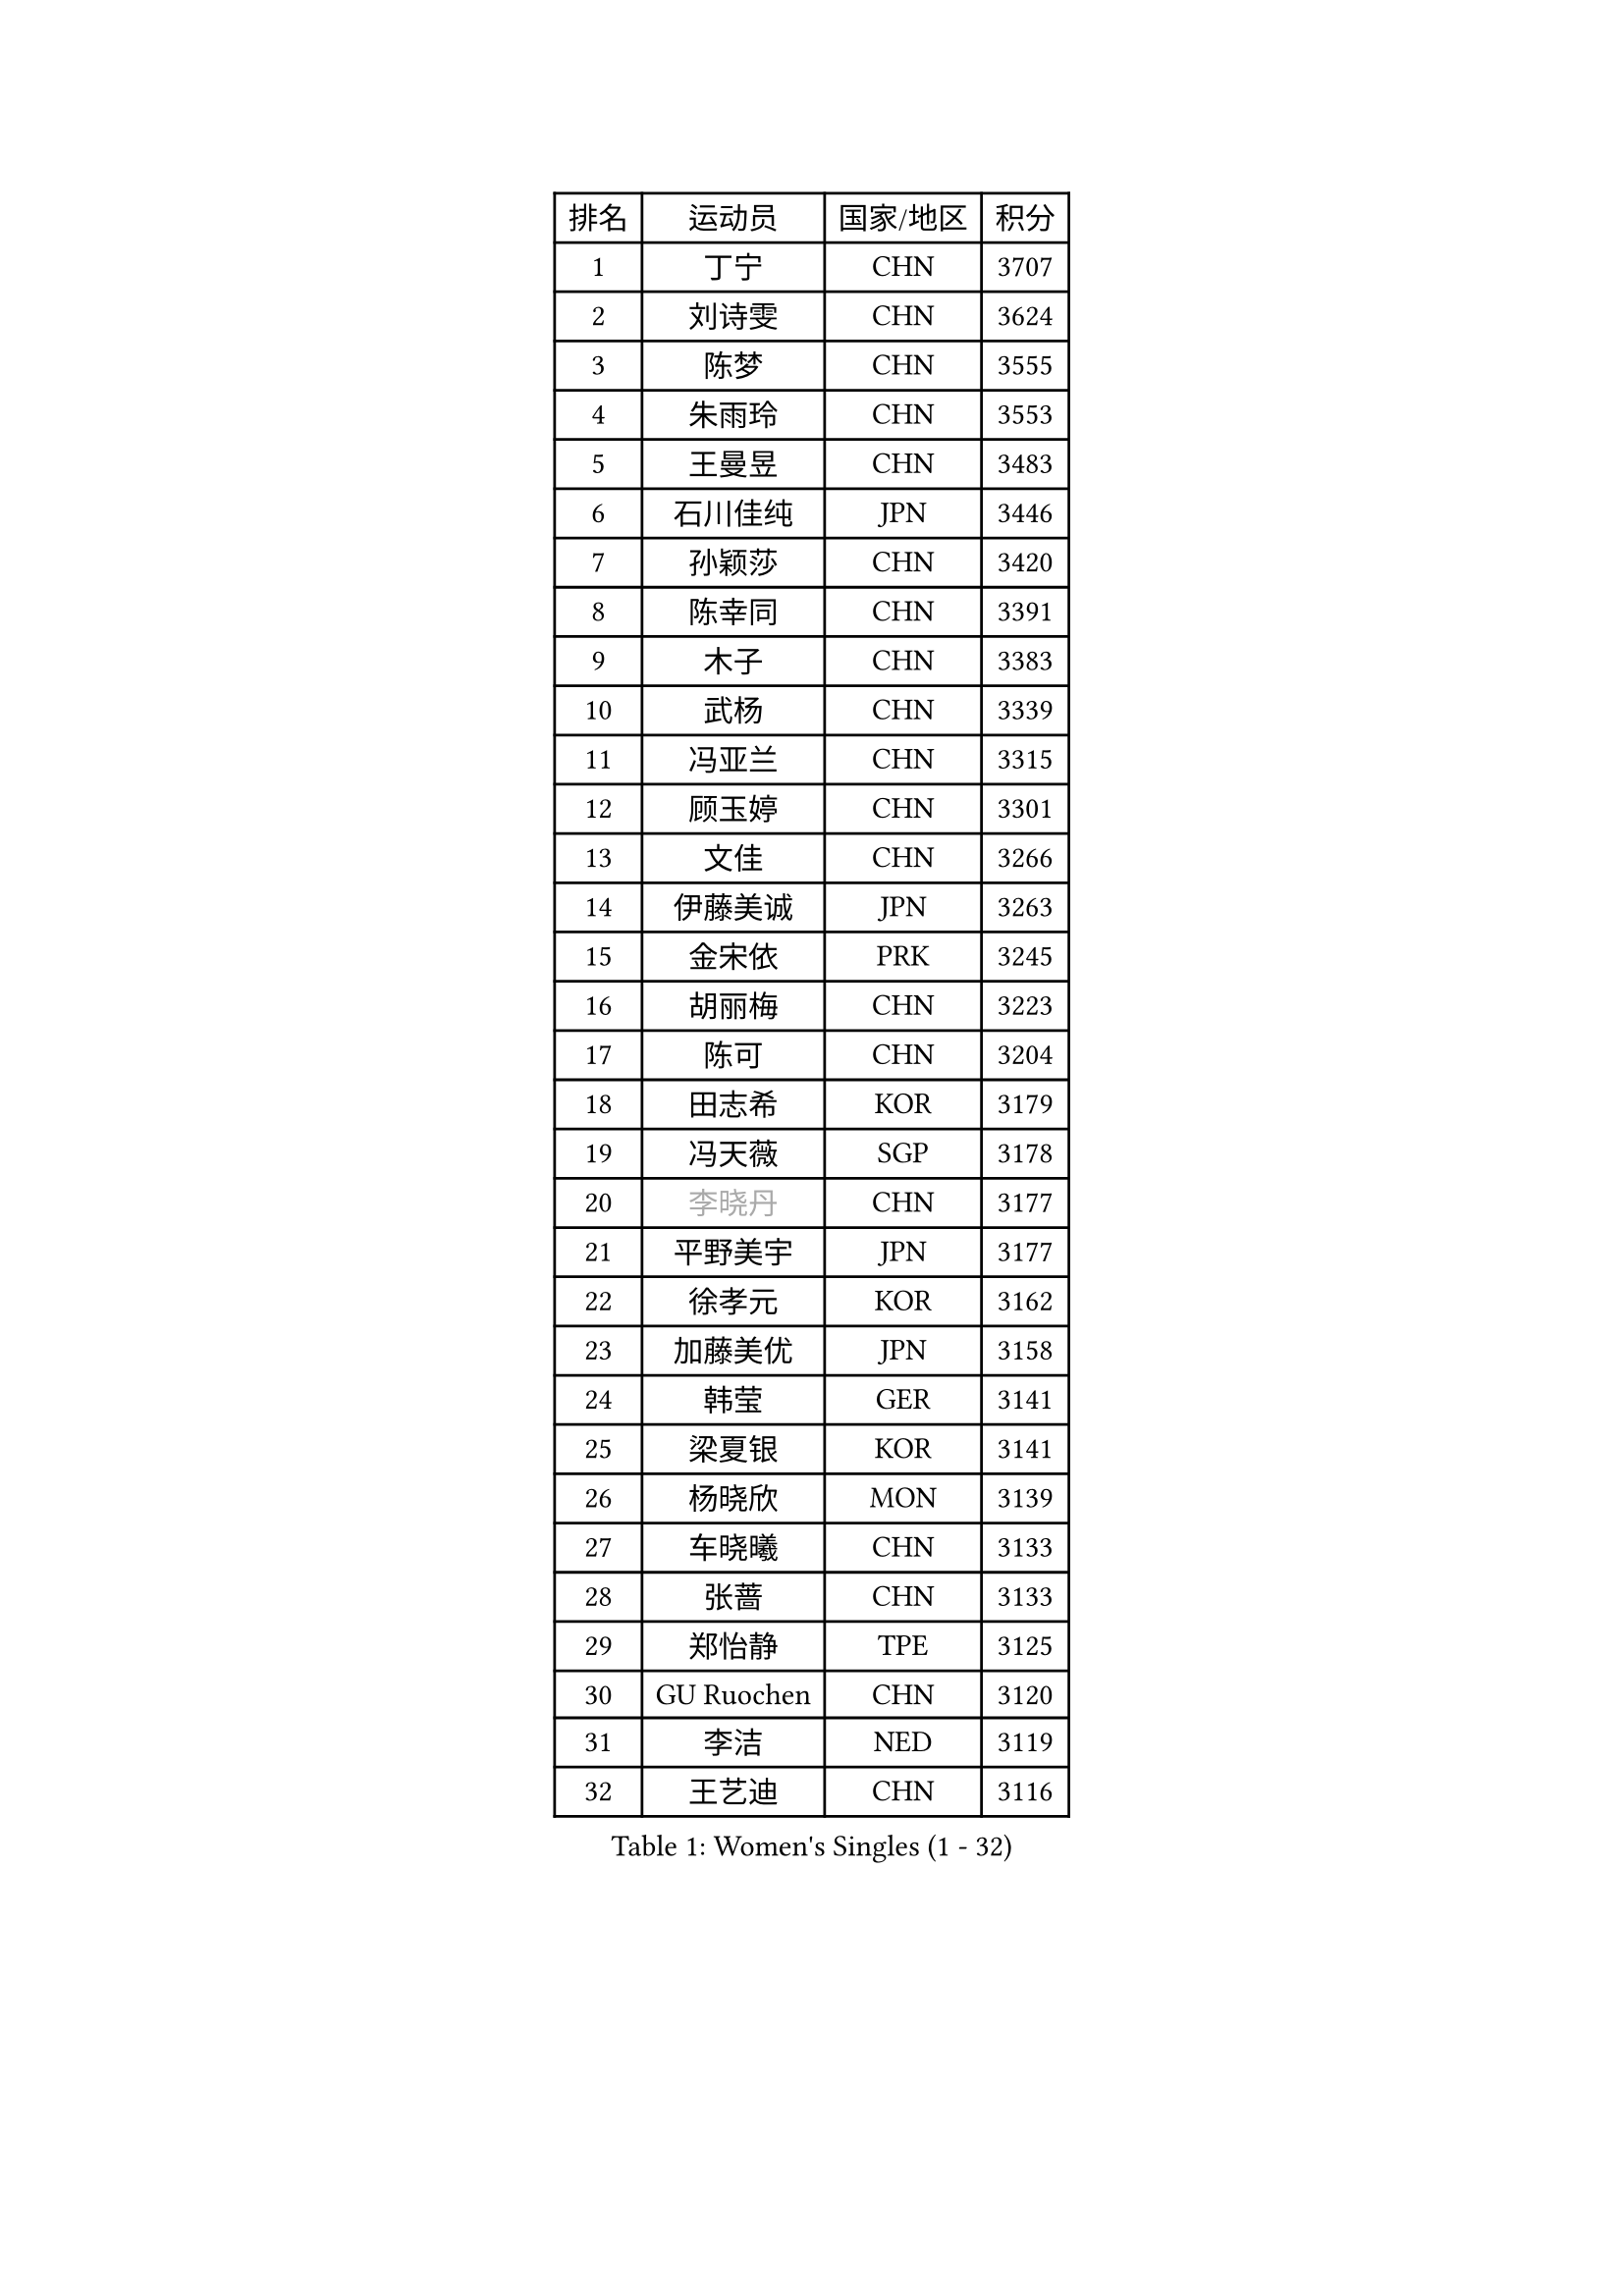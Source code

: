 
#set text(font: ("Courier New", "NSimSun"))
#figure(
  caption: "Women's Singles (1 - 32)",
    table(
      columns: 4,
      [排名], [运动员], [国家/地区], [积分],
      [1], [丁宁], [CHN], [3707],
      [2], [刘诗雯], [CHN], [3624],
      [3], [陈梦], [CHN], [3555],
      [4], [朱雨玲], [CHN], [3553],
      [5], [王曼昱], [CHN], [3483],
      [6], [石川佳纯], [JPN], [3446],
      [7], [孙颖莎], [CHN], [3420],
      [8], [陈幸同], [CHN], [3391],
      [9], [木子], [CHN], [3383],
      [10], [武杨], [CHN], [3339],
      [11], [冯亚兰], [CHN], [3315],
      [12], [顾玉婷], [CHN], [3301],
      [13], [文佳], [CHN], [3266],
      [14], [伊藤美诚], [JPN], [3263],
      [15], [金宋依], [PRK], [3245],
      [16], [胡丽梅], [CHN], [3223],
      [17], [陈可], [CHN], [3204],
      [18], [田志希], [KOR], [3179],
      [19], [冯天薇], [SGP], [3178],
      [20], [#text(gray, "李晓丹")], [CHN], [3177],
      [21], [平野美宇], [JPN], [3177],
      [22], [徐孝元], [KOR], [3162],
      [23], [加藤美优], [JPN], [3158],
      [24], [韩莹], [GER], [3141],
      [25], [梁夏银], [KOR], [3141],
      [26], [杨晓欣], [MON], [3139],
      [27], [车晓曦], [CHN], [3133],
      [28], [张蔷], [CHN], [3133],
      [29], [郑怡静], [TPE], [3125],
      [30], [GU Ruochen], [CHN], [3120],
      [31], [李洁], [NED], [3119],
      [32], [王艺迪], [CHN], [3116],
    )
  )#pagebreak()

#set text(font: ("Courier New", "NSimSun"))
#figure(
  caption: "Women's Singles (33 - 64)",
    table(
      columns: 4,
      [排名], [运动员], [国家/地区], [积分],
      [33], [伯纳黛特 斯佐科斯], [ROU], [3110],
      [34], [李皓晴], [HKG], [3109],
      [35], [芝田沙季], [JPN], [3104],
      [36], [索菲亚 波尔卡诺娃], [AUT], [3102],
      [37], [早田希娜], [JPN], [3098],
      [38], [何卓佳], [CHN], [3097],
      [39], [桥本帆乃香], [JPN], [3095],
      [40], [佐藤瞳], [JPN], [3092],
      [41], [侯美玲], [TUR], [3083],
      [42], [#text(gray, "金景娥")], [KOR], [3077],
      [43], [李佼], [NED], [3069],
      [44], [单晓娜], [GER], [3067],
      [45], [刘佳], [AUT], [3062],
      [46], [傅玉], [POR], [3059],
      [47], [孙铭阳], [CHN], [3057],
      [48], [崔孝珠], [KOR], [3054],
      [49], [张瑞], [CHN], [3052],
      [50], [李倩], [POL], [3052],
      [51], [杜凯琹], [HKG], [3052],
      [52], [曾尖], [SGP], [3045],
      [53], [伊丽莎白 萨玛拉], [ROU], [3043],
      [54], [LANG Kristin], [GER], [3038],
      [55], [EKHOLM Matilda], [SWE], [3032],
      [56], [#text(gray, "SHENG Dandan")], [CHN], [3032],
      [57], [MONTEIRO DODEAN Daniela], [ROU], [3031],
      [58], [#text(gray, "帖雅娜")], [HKG], [3031],
      [59], [安藤南], [JPN], [3030],
      [60], [李芬], [SWE], [3029],
      [61], [陈思羽], [TPE], [3029],
      [62], [浜本由惟], [JPN], [3027],
      [63], [LIU Xi], [CHN], [3021],
      [64], [李佳燚], [CHN], [3011],
    )
  )#pagebreak()

#set text(font: ("Courier New", "NSimSun"))
#figure(
  caption: "Women's Singles (65 - 96)",
    table(
      columns: 4,
      [排名], [运动员], [国家/地区], [积分],
      [65], [SOO Wai Yam Minnie], [HKG], [3010],
      [66], [长崎美柚], [JPN], [3009],
      [67], [于梦雨], [SGP], [3002],
      [68], [POTA Georgina], [HUN], [2998],
      [69], [倪夏莲], [LUX], [2995],
      [70], [刘高阳], [CHN], [2986],
      [71], [佩特丽莎 索尔佳], [GER], [2983],
      [72], [CHA Hyo Sim], [PRK], [2982],
      [73], [森樱], [JPN], [2981],
      [74], [张默], [CAN], [2980],
      [75], [GRZYBOWSKA-FRANC Katarzyna], [POL], [2975],
      [76], [李时温], [KOR], [2970],
      [77], [森田美咲], [JPN], [2968],
      [78], [#text(gray, "姜华珺")], [HKG], [2963],
      [79], [MIKHAILOVA Polina], [RUS], [2960],
      [80], [MATSUZAWA Marina], [JPN], [2956],
      [81], [MORIZONO Mizuki], [JPN], [2953],
      [82], [SHIOMI Maki], [JPN], [2951],
      [83], [MAEDA Miyu], [JPN], [2944],
      [84], [NG Wing Nam], [HKG], [2944],
      [85], [刘斐], [CHN], [2939],
      [86], [PESOTSKA Margaryta], [UKR], [2931],
      [87], [#text(gray, "RI Mi Gyong")], [PRK], [2929],
      [88], [BATRA Manika], [IND], [2927],
      [89], [SAWETTABUT Suthasini], [THA], [2923],
      [90], [CHENG Hsien-Tzu], [TPE], [2921],
      [91], [HAPONOVA Hanna], [UKR], [2920],
      [92], [ZHOU Yihan], [SGP], [2917],
      [93], [阿德里安娜 迪亚兹], [PUR], [2914],
      [94], [HUANG Yi-Hua], [TPE], [2911],
      [95], [#text(gray, "SONG Maeum")], [KOR], [2909],
      [96], [PARTYKA Natalia], [POL], [2906],
    )
  )#pagebreak()

#set text(font: ("Courier New", "NSimSun"))
#figure(
  caption: "Women's Singles (97 - 128)",
    table(
      columns: 4,
      [排名], [运动员], [国家/地区], [积分],
      [97], [WINTER Sabine], [GER], [2895],
      [98], [EERLAND Britt], [NED], [2895],
      [99], [CHOE Hyon Hwa], [PRK], [2892],
      [100], [木原美悠], [JPN], [2890],
      [101], [VOROBEVA Olga], [RUS], [2888],
      [102], [维多利亚 帕芙洛维奇], [BLR], [2885],
      [103], [#text(gray, "CHOI Moonyoung")], [KOR], [2884],
      [104], [YOON Hyobin], [KOR], [2877],
      [105], [妮娜 米特兰姆], [GER], [2876],
      [106], [#text(gray, "VACENOVSKA Iveta")], [CZE], [2872],
      [107], [SASAO Asuka], [JPN], [2865],
      [108], [SHAO Jieni], [POR], [2860],
      [109], [LIN Chia-Hui], [TPE], [2860],
      [110], [LIN Ye], [SGP], [2853],
      [111], [KATO Kyoka], [JPN], [2850],
      [112], [ODO Satsuki], [JPN], [2836],
      [113], [SABITOVA Valentina], [RUS], [2836],
      [114], [BALAZOVA Barbora], [SVK], [2834],
      [115], [ZHANG Sofia-Xuan], [ESP], [2829],
      [116], [NOSKOVA Yana], [RUS], [2829],
      [117], [BILENKO Tetyana], [UKR], [2826],
      [118], [SO Eka], [JPN], [2825],
      [119], [CHASSELIN Pauline], [FRA], [2821],
      [120], [范思琦], [CHN], [2819],
      [121], [LEE Eunhye], [KOR], [2819],
      [122], [KHETKHUAN Tamolwan], [THA], [2814],
      [123], [LEE Yearam], [KOR], [2813],
      [124], [KIM Jiho], [KOR], [2812],
      [125], [#text(gray, "TSUI Pao-Wen")], [TPE], [2811],
      [126], [MESHREF Dina], [EGY], [2811],
      [127], [XIAO Maria], [ESP], [2807],
      [128], [MATELOVA Hana], [CZE], [2806],
    )
  )